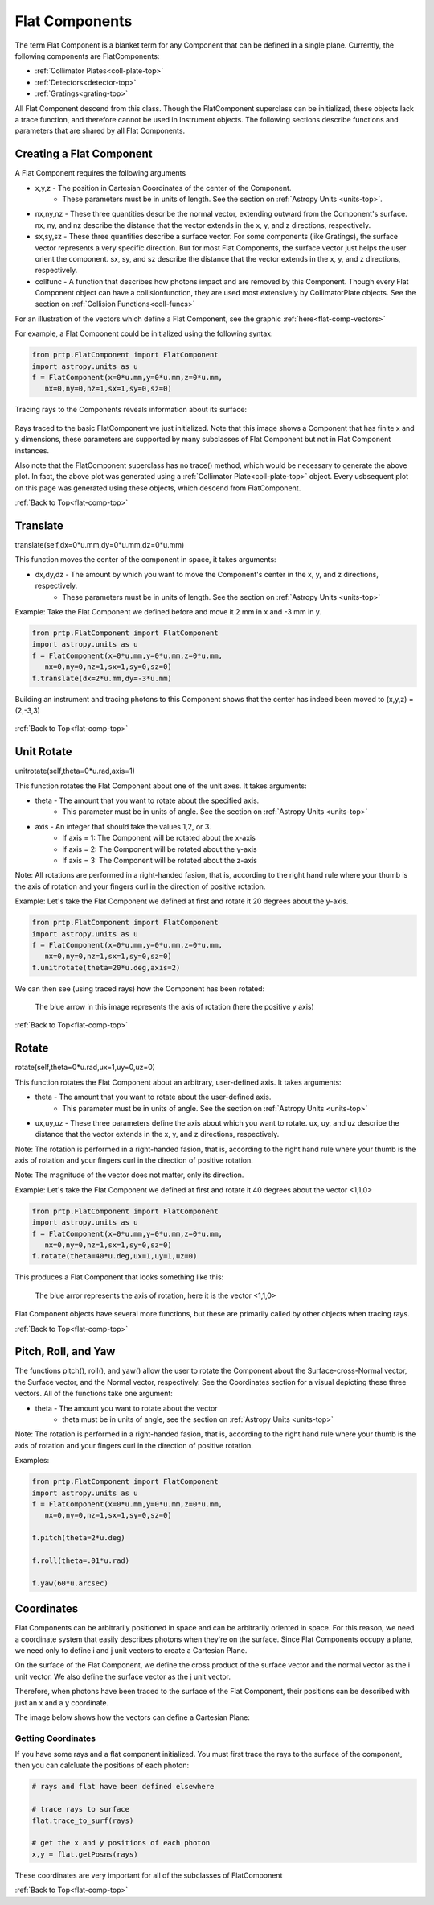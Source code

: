 
.. _flat-comp-top:

Flat Components
=======================

The term Flat Component is a blanket term for any Component that can be defined in a single plane. Currently, the following components are FlatComponents:

* :ref:`Collimator Plates<coll-plate-top>`
* :ref:`Detectors<detector-top>`
* :ref:`Gratings<grating-top>`

All Flat Component descend from this class. Though the FlatComponent superclass can be initialized, these objects lack a trace function, and therefore cannot be used in Instrument objects. The following sections describe functions and parameters that are shared by all Flat Components.

Creating a Flat Component
---------------------------

.. _flat-component-definition:

A Flat Component requires the following arguments

* x,y,z - The position in Cartesian Coordinates of the center of the Component.
   * These parameters must be in units of length. See the section on :ref:`Astropy Units <units-top>`.
* nx,ny,nz - These three quantities describe the normal vector, extending outward from the Component's surface. nx, ny, and nz describe the distance that the vector extends in the x, y, and z directions, respectively.
* sx,sy,sz - These three quantities describe a surface vector. For some components (like Gratings), the surface vector represents a very specific direction. But for most Flat Components, the surface vector just helps the user orient the component. sx, sy, and sz describe the distance that the vector extends in the x, y, and z directions, respectively.
* collfunc - A function that describes how photons impact and are removed by this Component. Though every Flat Component object can have a collisionfunction, they are used most extensively by CollimatorPlate objects. See the section on :ref:`Collision Functions<coll-funcs>`

For an illustration of the vectors which define a Flat Component, see the graphic :ref:`here<flat-comp-vectors>`

For example, a Flat Component could be initialized using the following syntax:

.. code-block:: python

   from prtp.FlatComponent import FlatComponent
   import astropy.units as u
   f = FlatComponent(x=0*u.mm,y=0*u.mm,z=0*u.mm,
      nx=0,ny=0,nz=1,sx=1,sy=0,sz=0)

Tracing rays to the Components reveals information about its surface:

.. figure:: ../images/basic_flatcomp_init.png

Rays traced to the basic FlatComponent we just initialized. Note that this image shows a Component that has finite x and y dimensions, these parameters are supported by many subclasses of Flat Component but not in Flat Component instances. 

Also note that the FlatComponent superclass has no trace() method, which would be necessary to generate the above plot. In fact, the above plot was generated using a :ref:`Collimator Plate<coll-plate-top>` object. Every usbsequent plot on this page was generated using these objects, which descend from FlatComponent.


:ref:`Back to Top<flat-comp-top>`

.. _flat-component-motion:

Translate
--------------

translate(self,dx=0*u.mm,dy=0*u.mm,dz=0*u.mm)

This function moves the center of the component in space, it takes arguments:

* dx,dy,dz - The amount by which you want to move the Component's center in the x, y, and z directions, respectively.
   * These parameters must be in units of length. See the section on :ref:`Astropy Units <units-top>`

Example: Take the Flat Component we defined before and move it 2 mm in x and -3 mm in y.

.. code-block:: python

   from prtp.FlatComponent import FlatComponent
   import astropy.units as u
   f = FlatComponent(x=0*u.mm,y=0*u.mm,z=0*u.mm,
      nx=0,ny=0,nz=1,sx=1,sy=0,sz=0)
   f.translate(dx=2*u.mm,dy=-3*u.mm)

Building an instrument and tracing photons to this Component shows that the center has indeed been moved to (x,y,z) = (2,-3,3)

.. figure:: ../images/basic_flatcomp_translate.png

:ref:`Back to Top<flat-comp-top>`

Unit Rotate
---------------

unitrotate(self,theta=0*u.rad,axis=1)

This function rotates the Flat Component about one of the unit axes. It takes arguments:

* theta - The amount that you want to rotate about the specified axis.
    * This parameter must be in units of angle. See the section on :ref:`Astropy Units <units-top>`
* axis - An integer that should take the values 1,2, or 3. 
   * If axis = 1: The Component will be rotated about the x-axis
   * If axis = 2: The Component will be rotated about the y-axis
   * If axis = 3: The Component will be rotated about the z-axis

Note: All rotations are performed in a right-handed fasion, that is, according to the right hand rule where your thumb is the axis of rotation and your fingers curl in the direction of positive rotation.

Example: Let's take the Flat Component we defined at first and rotate it 20 degrees about the y-axis.

.. code-block:: python

   from prtp.FlatComponent import FlatComponent
   import astropy.units as u
   f = FlatComponent(x=0*u.mm,y=0*u.mm,z=0*u.mm,
      nx=0,ny=0,nz=1,sx=1,sy=0,sz=0)
   f.unitrotate(theta=20*u.deg,axis=2)

We can then see (using traced rays) how the Component has been rotated:

.. figure:: ../images/basic_flatcomp_unitrotate.png

   The blue arrow in this image represents the axis of rotation (here the positive y axis)

:ref:`Back to Top<flat-comp-top>`

Rotate
-----------

rotate(self,theta=0*u.rad,ux=1,uy=0,uz=0)

This function rotates the Flat Component about an arbitrary, user-defined axis. It takes arguments:

* theta - The amount that you want to rotate about the user-defined axis.
    * This parameter must be in units of angle. See the section on :ref:`Astropy Units <units-top>`
* ux,uy,uz - These three parameters define the axis about which you want to rotate. ux, uy, and uz describe the distance that the vector extends in the x, y, and z directions, respectively.

Note: The rotation is performed in a right-handed fasion, that is, according to the right hand rule where your thumb is the axis of rotation and your fingers curl in the direction of positive rotation.

Note: The magnitude of the vector does not matter, only its direction.

Example: Let's take the Flat Component we defined at first and rotate it 40 degrees about the vector <1,1,0>

.. code-block:: python

   from prtp.FlatComponent import FlatComponent
   import astropy.units as u
   f = FlatComponent(x=0*u.mm,y=0*u.mm,z=0*u.mm,
      nx=0,ny=0,nz=1,sx=1,sy=0,sz=0)
   f.rotate(theta=40*u.deg,ux=1,uy=1,uz=0)

This produces a Flat Component that looks something like this:

.. figure:: ../images/basic_flatcomp_rotate.png

   The blue arror represents the axis of rotation, here it is the vector <1,1,0>


Flat Component objects have several more functions, but these are primarily called by other objects when tracing rays.

:ref:`Back to Top<flat-comp-top>`

Pitch, Roll, and Yaw
----------------------

The functions pitch(), roll(), and yaw() allow the user to rotate the Component about the Surface-cross-Normal vector, the Surface vector, and the Normal vector, respectively. See the Coordinates section for a visual depicting these three vectors. All of the functions take one argument:

* theta - The amount you want to rotate about the vector
   * theta must be in units of angle, see the section on :ref:`Astropy Units <units-top>`

Note: The rotation is performed in a right-handed fasion, that is, according to the right hand rule where your thumb is the axis of rotation and your fingers curl in the direction of positive rotation.

Examples:

.. code-block:: python

   from prtp.FlatComponent import FlatComponent
   import astropy.units as u
   f = FlatComponent(x=0*u.mm,y=0*u.mm,z=0*u.mm,
      nx=0,ny=0,nz=1,sx=1,sy=0,sz=0)

   f.pitch(theta=2*u.deg)

   f.roll(theta=.01*u.rad)

   f.yaw(60*u.arcsec)


Coordinates
---------------

Flat Components can be arbitrarily positioned in space and can be arbitrarily oriented in space. For this reason, we need a coordinate system that easily describes photons when they're on the surface. Since Flat Components occupy a plane, we need only to define i and j unit vectors to create a Cartesian Plane.

On the surface of the Flat Component, we define the cross product of the surface vector and the normal vector as the i unit vector. We also define the surface vector as the j unit vector.

Therefore, when photons have been traced to the surface of the Flat Component, their positions can be described with just an x and a y coordinate.

The image below shows how the vectors can define a Cartesian Plane:

.. figure:: ../images/basic_flatcomp_coords.png

.. _flat-comp-vectors:

Getting Coordinates
********************

If you have some rays and a flat component initialized. You must first trace the rays to the surface of the component, then you can calcluate the positions of each photon:

.. code-block:: python

   # rays and flat have been defined elsewhere

   # trace rays to surface
   flat.trace_to_surf(rays)

   # get the x and y positions of each photon
   x,y = flat.getPosns(rays)

These coordinates are very important for all of the subclasses of FlatComponent

:ref:`Back to Top<flat-comp-top>`





